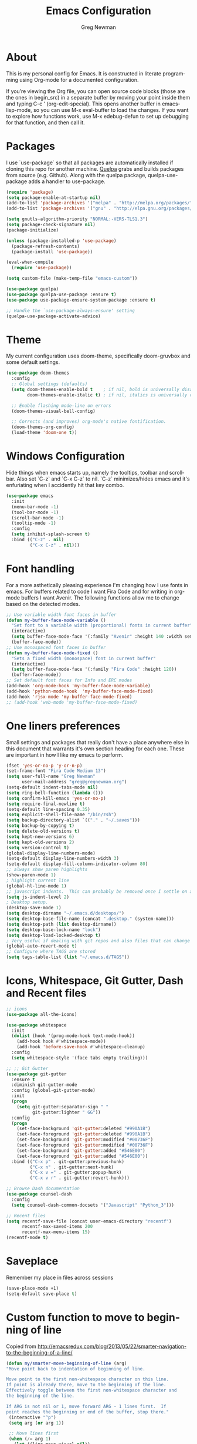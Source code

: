 #+TITLE: Emacs Configuration
#+LANGUAGE:  en
#+AUTHOR: Greg Newman
#+EMAIL: greg@gregnewman.org
#+BABEL: :cache yes
#+PROPERTY: header-args :tangle yes
#+OPTIONS:   H:3 num:t   toc:3 \n:nil @:t ::t |:t ^:nil -:t f:t *:t <:nil
#+OPTIONS:   TeX:t LaTeX:nil skip:nil d:nil todo:t pri:nil tags:not-in-toc
#+OPTIONS:   author:t creator:t timestamp:t email:t
#+DESCRIPTION: My configs for emacs for daily use with Python and Orgmode
#+KEYWORDS:  org-mode Emacs organization GTD getting-things-done git python javascript react vue css html
#+INFOJS_OPT: view:nil toc:t ltoc:t mouse:underline buttons:0 path:http://orgmode.org/org-info.js
#+EXPORT_SELECT_TAGS: export
#+EXPORT_EXCLUDE_TAGS: noexport

* About
  This is my personal config for Emacs.  It is constructed in literate programming using Org-mode for a documented configuration.

  If you’re viewing the Org file, you can open source code blocks (those are the ones in begin_src) in a separate buffer by moving your point inside them and
  typing C-c ’ (org-edit-special). This opens another buffer in emacs-lisp-mode, so you can use M-x eval-buffer to load the changes. If you want to explore how
  functions work, use M-x edebug-defun to set up debugging for that function, and then call it.

* Packages
   I use `use-package` so that all packages are automatically installed if cloning this repo for another machine. [[https://github.com/quelpa/quelpa][Quelpa]] grabs and builds packages from source (e.g. Github). Along with the quelpa package, quelpa-use-package adds a handler to use-package.

   #+BEGIN_SRC emacs-lisp
   (require 'package)
   (setq package-enable-at-startup nil)
   (add-to-list 'package-archives '("melpa" . "http://melpa.org/packages/"))
   (add-to-list 'package-archives '("gnu" . "http://elpa.gnu.org/packages/"))

   (setq gnutls-algorithm-priority "NORMAL:-VERS-TLS1.3")
   (setq package-check-signature nil)
   (package-initialize)

   (unless (package-installed-p 'use-package)
     (package-refresh-contents)
     (package-install 'use-package))

   (eval-when-compile
     (require 'use-package))

   (setq custom-file (make-temp-file "emacs-custom"))

   (use-package quelpa)
   (use-package quelpa-use-package :ensure t)
   (use-package use-package-ensure-system-package :ensure t)

   ;; Handle the `use-package-always-ensure' setting
   (quelpa-use-package-activate-advice)
   #+END_SRC

* Theme
   My current configuration uses doom-theme, specifically doom-gruvbox and some default settings.

   #+BEGIN_SRC emacs-lisp
     (use-package doom-themes
       :config
       ;; Global settings (defaults)
       (setq doom-themes-enable-bold t    ; if nil, bold is universally disabled
             doom-themes-enable-italic t) ; if nil, italics is universally disabled

       ;; Enable flashing mode-line on errors
       (doom-themes-visual-bell-config)

       ;; Corrects (and improves) org-mode's native fontification.
       (doom-themes-org-config)
       (load-theme 'doom-one t))
   #+end_src

* Windows Configuration
  Hide things when emacs starts up, namely the tooltips, toolbar and scrollbar.
  Also set `C-z` and `C-x C-z` to nil.  `C-z` minimizes/hides emacs and it's enfuriating when I accidently hit that key combo.

  #+BEGIN_SRC emacs-lisp
    (use-package emacs
      :init
      (menu-bar-mode -1)
      (tool-bar-mode -1)
      (scroll-bar-mode -1)
      (tooltip-mode -1)
      :config
      (setq inhibit-splash-screen t)
      :bind (("C-z" . nil)
             ("C-x C-z" . nil)))
  #+end_src

* Font handling
  For a more asthetically pleasing experience I'm changing how I use fonts in emacs.  For buffers related to code I want Fira Code and for writing in org-mode buffers I want Avenir.  The following functions allow me to change based on the detected modes.

  #+BEGIN_SRC emacs-lisp
    ;; Use variable width font faces in buffer
    (defun my-buffer-face-mode-variable ()
      "Set font to a variable width (proportional) fonts in current buffer"
      (interactive)
      (setq buffer-face-mode-face '(:family "Avenir" :height 140 :width semi-condensed))
      (buffer-face-mode))
    ;; Use monospaced font faces in buffer
    (defun my-buffer-face-mode-fixed ()
      "Sets a fixed width (monospace) font in current buffer"
      (interactive)
      (setq buffer-face-mode-face '(:family "Fira Code" :height 120))
      (buffer-face-mode))
    ;; Set default font faces for Info and ERC modes
    (add-hook 'org-mode-hook 'my-buffer-face-mode-variable)
    (add-hook 'python-mode-hook  'my-buffer-face-mode-fixed)
    (add-hook 'rjsx-mode 'my-buffer-face-mode-fixed)
    ;; (add-hook 'web-mode 'my-buffer-face-mode-fixed)
  #+end_src

* One liners preferences

  Small settings and packages that really don't have a place anywhere else in this document that warrants it's own section heading for each one.
  These are important in how I like my emacs to perform.

  #+BEGIN_SRC emacs-lisp
    (fset 'yes-or-no-p 'y-or-n-p)
    (set-frame-font "Fira Code Medium 13")
    (setq user-full-name "Greg Newman"
          user-mail-address "greg@gregnewman.org")
    (setq-default indent-tabs-mode nil)
    (setq ring-bell-function (lambda ()))
    (setq confirm-kill-emacs 'yes-or-no-p)
    (setq require-final-newline t)
    (setq-default line-spacing 0.35)
    (setq explicit-shell-file-name "/bin/zsh")
    (setq backup-directory-alist `(("." . "~/.saves")))
    (setq backup-by-copying t)
    (setq delete-old-versions t)
    (setq kept-new-versions 6)
    (setq kept-old-versions 2)
    (setq version-control t)
    (global-display-line-numbers-mode)
    (setq-default display-line-numbers-width 3)
    (setq-default display-fill-column-indicator-column 80)
    ;; always show paren highlights
    (show-paren-mode 1)
    ; highlight current line
    (global-hl-line-mode 1)
    ;; javascript indents.  This can probably be removed once I settle on a "good" js config
    (setq js-indent-level 2)
    ; Desktop setup.
    (desktop-save-mode 1)
    (setq desktop-dirname "~/.emacs.d/desktops/")
    (setq desktop-base-file-name (concat ".desktop." (system-name)))
    (setq desktop-path (list desktop-dirname))
    (setq desktop-base-lock-name "lock")
    (setq desktop-load-locked-desktop t)
    ; Very useful if dealing with git repos and also files that can change from Dropbox
    (global-auto-revert-mode t)
    ;; Configure where TAGS are stored
    (setq tags-table-list (list "~/.emacs.d/TAGS"))
   #+end_src

* Icons, Whitespace, Git Gutter, Dash and Recent files
   #+BEGIN_SRC emacs-lisp
     ;; icons
     (use-package all-the-icons)

     (use-package whitespace
       :init
       (dolist (hook '(prog-mode-hook text-mode-hook))
         (add-hook hook #'whitespace-mode))
         (add-hook 'before-save-hook #'whitespace-cleanup)
       :config
       (setq whitespace-style '(face tabs empty trailing)))

     ;; ;; Git Gutter
     (use-package git-gutter
       :ensure t
       :diminish git-gutter-mode
       :config (global-git-gutter-mode)
       :init
       (progn
         (setq git-gutter:separator-sign " "
               git-gutter:lighter " GG"))
       :config
       (progn
         (set-face-background 'git-gutter:deleted "#990A1B")
         (set-face-foreground 'git-gutter:deleted "#990A1B")
         (set-face-background 'git-gutter:modified "#00736F")
         (set-face-foreground 'git-gutter:modified "#00736F")
         (set-face-background 'git-gutter:added "#546E00")
         (set-face-foreground 'git-gutter:added "#546E00"))
       :bind (("C-x p" . git-gutter:previous-hunk)
              ("C-x n" . git-gutter:next-hunk)
              ("C-x v =" . git-gutter:popup-hunk)
              ("C-x v r" . git-gutter:revert-hunk)))

     ;; Browse Dash documentation
     (use-package counsel-dash
       :config
       (setq counsel-dash-common-docsets '("Javascript" "Python_3")))

     ;; Recent files
     (setq recentf-save-file (concat user-emacs-directory "recentf")
           recentf-max-saved-items 200
           recentf-max-menu-items 15)
     (recentf-mode t)
   #+end_src

* Saveplace
   Remember my place in files across sessions

   #+BEGIN_SRC emacs-lisp
   (save-place-mode +1)
   (setq-default save-place t)
   #+end_src

* Custom function to move to beginning of line
     Copied from http://emacsredux.com/blog/2013/05/22/smarter-navigation-to-the-beginning-of-a-line/

     #+BEGIN_SRC emacs-lisp
     (defun my/smarter-move-beginning-of-line (arg)
     "Move point back to indentation of beginning of line.

     Move point to the first non-whitespace character on this line.
     If point is already there, move to the beginning of the line.
     Effectively toggle between the first non-whitespace character and
     the beginning of the line.

     If ARG is not nil or 1, move forward ARG - 1 lines first.  If
     point reaches the beginning or end of the buffer, stop there."
      (interactive "^p")
      (setq arg (or arg 1))

      ;; Move lines first
      (when (/= arg 1)
        (let ((line-move-visual nil))
          (forward-line (1- arg))))

      (let ((orig-point (point)))
        (back-to-indentation)
        (when (= orig-point (point))
          (move-beginning-of-line 1))))

      ;; remap C-a to `smarter-move-beginning-of-line'
      (global-set-key [remap move-beginning-of-line]
                      'my/smarter-move-beginning-of-line)
   #+end_src
* Which-key
  I forget bindings for modes I don't use regularly. Which-key provides nice reminders.

  #+BEGIN_SRC emacs-lisp
  (use-package which-key
    :ensure t
    :init
    (which-key-mode)
    :config
    (which-key-setup-side-window-right-bottom)
    (setq which-key-sort-order 'which-key-key-order-alpha
      which-key-side-window-max-width 0.33
      which-key-idle-delay 0.5)
    :diminish which-key-mode)

  (provide 'init-which-key)
  #+end_src
* Org-mode
  [[https://gettingthingsdone.com/][Getting Things Done]] (GTD), is a grouping of productivity processes following five basic principles.

  * Capture - Everything in your mind needs to be captured because your mind is "a horrible office".  This is typically the inbox.org file in my setup but is also done in analog notebooks, email and voice memos.
  * Clarify - Every task that doesn't take two minutes to do should be broken down into actionable tasks that simplify the larger scope of the project.
  * Organize - All projects and next actions are organized into areas, assigned due dates if needed, prioritized and effort estimates added to them.  If the tasks/projects are not something to do right now they are still organized for later consumption.  Anything that needs to be on the calendar should be added but keep the calendar sacred.  Calendars should only be for appointments or hard-carved blocks of time.
  * Reviews - Reviews should be handled on a regular basis.  I do a daily review of what should be the priorities for the day but I also do weekly and monthly reviews to keep my systems from getting stale and/or stuck.
  * Engage - Choose the next action and get to work.

  As a software craftsman I spend my days in Emacs. [[https://orgmode.org/][Orgmode]] is a perfect solution for keeping me honest with my system(s) and having it ready at a keystroke.  My files are plain text files with the .org extenstion and synced between my laptops and mobile devices using Dropbox.

  My org file structure is as follows:
  * gtd.org - Where my personal areas live. Personal, Finance, House, Cars, Wife, Dog, etc.
  * books.org - A record of the books I read and related notes.
  * classical_guitar.org - This file tracks my course work for the classical guitar school and my studies.
  * computer.org - Notes related to my Linux setup and the programming languages I use.
  * daybook.org - A living notebook that I append to during the day with notes about projects or KI's
  * learning.org - any courses I take, typically CS related live here.
  * reviews.org - I use templates to guide the daily, weekly and monthly reviews.  The results of those are in this file.
  * studio.org - All tasks and notes regarding my art studio, projects and client commissions.
  * Each software related client gets a file of their own where I track time, tasks and notes.  Each file is named after the client.

    Notes:  I've moved my org directory into iCloud so I can use iA Writer on my iOS devices for editing files.  I'll try this experiment for a while and see if it's more enjoyable.

** Installation via Git repo
   This will be a expanding collection of org customization.  I live in text
   files throughout my days and orgmode gives me a nice interface for collecting
   notes.

   Using org from the git repo to stay up to date with fixes
   #+BEGIN_SRC emacs-lisp
   (setq org-modules '(org-info
                      org-panel
                      org-protocol
                      org-toc))
   (eval-after-load 'org
     '(org-load-modules-maybe t))
   #+end_src
** Org Setup
   #+BEGIN_SRC emacs-lisp
     ;; respects splits
     (setq org-agenda-window-setup 'current-window)
     ;; agenda files
     (setq org-agenda-files (list "~/Dropbox/Org/"))
     ;; Start the weekly agenda on Monday
     (setq org-agenda-start-on-weekday 1)
     ;; Display tags farther right
     (setq org-agenda-tags-column -102)
     (setq org-agenda-span 5)
     (setq org-tags-column 150)
     (setq org-agenda-sticky nil)
     (setq org-agenda-inhibit-startup t)
     (setq org-agenda-use-tag-inheritance t)
     (setq org-agenda-show-log t)
     (setq org-agenda-skip-scheduled-if-done t)
     (setq org-agenda-skip-deadline-if-done t)
     (setq org-agenda-skip-deadline-prewarning-if-scheduled 'pre-scheduled)
     (setq org-columns-default-format "%14SCHEDULED %Effort{:} %CLOCKSUM_T{:} %1PRIORITY %TODO %50ITEM %TAGS")
     ;; The following lines are always needed.  Choose your own keys.
     (global-set-key "\C-cl" 'org-store-link)
     (global-set-key "\C-ca" 'org-agenda)
     ;; enable line breaks
     (add-hook 'org-mode-hook (lambda () (setq truncate-lines nil)))

     ;; Don't allow parent to be marked done unless children are done
     (setq org-enforce-todo-dependencies t)
     (setq org-enforce-todo-checkbox-dependencies t)
     (setq org-fontify-done-headline t)
     (setq org-startup-folded t)
     (setq org-src-fontify-natively nil)

     ;; Refiling
     (setq org-refile-targets '((org-agenda-files :maxlevel . 5)))
     (setq org-refile-allow-creating-parent-nodes 'confirm)

     ;; Visual Line Mode
     (add-hook 'org-mode-hook 'visual-line-mode)

     ;; Line numbers
     (add-hook 'org-mode-hook (lambda () (display-line-numbers-mode -1)))

     (defun gn/orgmode-ignore-whitespace-mode ()
        (interactive)
        "turns off whitespace mode in org buffers"
        (whitespace-mode -1))
       ;; Set default font faces for Info and ERC modes
     (add-hook 'org-mode-hook #'gn/orgmode-ignore-whitespace-mode)
   #+end_src

** GTD
   These are functions for use in Agenda commands for stuck projects.
   Attribution: [[http://doc.norang.ca/org-mode.html#GTD][Bernt Hansen - Norang]]
   #+BEGIN_SRC emacs-lisp
(defun gn/skip-non-archivable-tasks ()
  "Skip trees that are not available for archiving"
  (save-restriction
    (widen)
    ;; Consider only tasks with done todo headings as archivable candidates
    (let ((next-headline (save-excursion (or (outline-next-heading) (point-max))))
          (subtree-end (save-excursion (org-end-of-subtree t))))
      (if (member (org-get-todo-state) org-todo-keywords-1)
          (if (member (org-get-todo-state) org-done-keywords)
              (let* ((daynr (string-to-number (format-time-string "%d" (current-time))))
                     (a-month-ago (* 60 60 24 (+ daynr 1)))
                     (last-month (format-time-string "%Y-%m-" (time-subtract (current-time) (seconds-to-time a-month-ago))))
                     (this-month (format-time-string "%Y-%m-" (current-time)))
                     (subtree-is-current (save-excursion
                                           (forward-line 1)
                                           (and (< (point) subtree-end)
                                                (re-search-forward (concat last-month "\\|" this-month) subtree-end t)))))
                (if subtree-is-current
                    subtree-end ; Has a date in this month or last month, skip it
                  nil))  ; available to archive
            (or subtree-end (point-max)))
        next-headline))))

(defun gn/find-project-task ()
  "Move point to the parent (project) task if any"
  (save-restriction
    (widen)
    (let ((parent-task (save-excursion (org-back-to-heading 'invisible-ok) (point))))
      (while (org-up-heading-safe)
        (when (member (nth 2 (org-heading-components)) org-todo-keywords-1)
          (setq parent-task (point))))
      (goto-char parent-task)
      parent-task)))

(defun gn/is-project-p ()
  "Any task with a todo keyword subtask"
  (save-restriction
    (widen)
    (let ((has-subtask)
          (subtree-end (save-excursion (org-end-of-subtree t)))
          (is-a-task (member (nth 2 (org-heading-components)) org-todo-keywords-1)))
      (save-excursion
        (forward-line 1)
        (while (and (not has-subtask)
                    (< (point) subtree-end)
                    (re-search-forward "^\*+ " subtree-end t))
          (when (member (org-get-todo-state) org-todo-keywords-1)
            (setq has-subtask t))))
      (and is-a-task has-subtask))))

(defun gn/is-project-subtree-p ()
  "Any task with a todo keyword that is in a project subtree.
Callers of this function already widen the buffer view."
  (let ((task (save-excursion (org-back-to-heading 'invisible-ok)
                              (point))))
    (save-excursion
      (gn/find-project-task)
      (if (equal (point) task)
          nil
        t))))

(defun gn/is-task-p ()
  "Any task with a todo keyword and no subtask"
  (save-restriction
    (widen)
    (let ((has-subtask)
          (subtree-end (save-excursion (org-end-of-subtree t)))
          (is-a-task (member (nth 2 (org-heading-components)) org-todo-keywords-1)))
      (save-excursion
        (forward-line 1)
        (while (and (not has-subtask)
                    (< (point) subtree-end)
                    (re-search-forward "^\*+ " subtree-end t))
          (when (member (org-get-todo-state) org-todo-keywords-1)
            (setq has-subtask t))))
      (and is-a-task (not has-subtask)))))

(defun gn/is-subproject-p ()
  "Any task which is a subtask of another project"
  (let ((is-subproject)
        (is-a-task (member (nth 2 (org-heading-components)) org-todo-keywords-1)))
    (save-excursion
      (while (and (not is-subproject) (org-up-heading-safe))
        (when (member (nth 2 (org-heading-components)) org-todo-keywords-1)
          (setq is-subproject t))))
    (and is-a-task is-subproject)))

(defun gn/list-sublevels-for-projects-indented ()
  "Set org-tags-match-list-sublevels so when restricted to a subtree we list all subtasks.
  This is normally used by skipping functions where this variable is already local to the agenda."
  (if (marker-buffer org-agenda-restrict-begin)
      (setq org-tags-match-list-sublevels 'indented)
    (setq org-tags-match-list-sublevels nil))
  nil)

(defun gn/list-sublevels-for-projects ()
  "Set org-tags-match-list-sublevels so when restricted to a subtree we list all subtasks.
  This is normally used by skipping functions where this variable is already local to the agenda."
  (if (marker-buffer org-agenda-restrict-begin)
      (setq org-tags-match-list-sublevels t)
    (setq org-tags-match-list-sublevels nil))
  nil)

(defvar gn/hide-scheduled-and-waiting-next-tasks t)

(defun gn/toggle-next-task-display ()
  (interactive)
  (setq gn/hide-scheduled-and-waiting-next-tasks (not gn/hide-scheduled-and-waiting-next-tasks))
  (when  (equal major-mode 'org-agenda-mode)
    (org-agenda-redo))
  (message "%s WAITING and SCHEDULED NEXT Tasks" (if gn/hide-scheduled-and-waiting-next-tasks "Hide" "Show")))

(defun gn/skip-stuck-projects ()
  "Skip trees that are not stuck projects"
  (save-restriction
    (widen)
    (let ((next-headline (save-excursion (or (outline-next-heading) (point-max)))))
      (if (gn/is-project-p)
          (let* ((subtree-end (save-excursion (org-end-of-subtree t)))
                 (has-next ))
            (save-excursion
              (forward-line 1)
              (while (and (not has-next) (< (point) subtree-end) (re-search-forward "^\\*+ NEXT " subtree-end t))
                (unless (member "WAITING" (org-get-tags-at))
                  (setq has-next t))))
            (if has-next
                nil
              next-headline)) ; a stuck project, has subtasks but no next task
        nil))))

(defun gn/skip-non-stuck-projects ()
  "Skip trees that are not stuck projects"
  ;; (gn/list-sublevels-for-projects-indented)
  (save-restriction
    (widen)
    (let ((next-headline (save-excursion (or (outline-next-heading) (point-max)))))
      (if (gn/is-project-p)
          (let* ((subtree-end (save-excursion (org-end-of-subtree t)))
                 (has-next ))
            (save-excursion
              (forward-line 1)
              (while (and (not has-next) (< (point) subtree-end) (re-search-forward "^\\*+ NEXT " subtree-end t))
                (unless (member "WAITING" (org-get-tags-at))
                  (setq has-next t))))
            (if has-next
                next-headline
              nil)) ; a stuck project, has subtasks but no next task
        next-headline))))

(defun gn/skip-non-projects ()
  "Skip trees that are not projects"
  ;; (gn/list-sublevels-for-projects-indented)
  (if (save-excursion (gn/skip-non-stuck-projects))
      (save-restriction
        (widen)
        (let ((subtree-end (save-excursion (org-end-of-subtree t))))
          (cond
           ((gn/is-project-p)
            nil)
           ((and (gn/is-project-subtree-p) (not (gn/is-task-p)))
            nil)
           (t
            subtree-end))))
    (save-excursion (org-end-of-subtree t))))

(defun gn/skip-non-tasks ()
  "Show non-project tasks.
Skip project and sub-project tasks, habits, and project related tasks."
  (save-restriction
    (widen)
    (let ((next-headline (save-excursion (or (outline-next-heading) (point-max)))))
      (cond
       ((gn/is-task-p)
        nil)
       (t
        next-headline)))))

(defun gn/skip-project-trees-and-habits ()
  "Skip trees that are projects"
  (save-restriction
    (widen)
    (let ((subtree-end (save-excursion (org-end-of-subtree t))))
      (cond
       ((gn/is-project-p)
        subtree-end)
       (t
        nil)))))

(defun gn/skip-projects-and-habits-and-single-tasks ()
  "Skip trees that are projects, tasks that are habits, single non-project tasks"
  (save-restriction
    (widen)
    (let ((next-headline (save-excursion (or (outline-next-heading) (point-max)))))
      (cond
       ((and gn/hide-scheduled-and-waiting-next-tasks
             (member "WAITING" (org-get-tags-at)))
        next-headline)
       ((gn/is-project-p)
        next-headline)
       ((and (gn/is-task-p) (not (gn/is-project-subtree-p)))
        next-headline)
       (t
        nil)))))

(defun gn/skip-project-tasks-maybe ()
  "Show tasks related to the current restriction.
When restricted to a project, skip project and sub project tasks, habits, NEXT tasks, and loose tasks.
When not restricted, skip project and sub-project tasks, habits, and project related tasks."
  (save-restriction
    (widen)
    (let* ((subtree-end (save-excursion (org-end-of-subtree t)))
           (next-headline (save-excursion (or (outline-next-heading) (point-max))))
           (limit-to-project (marker-buffer org-agenda-restrict-begin)))
      (cond
       ((gn/is-project-p)
        next-headline)
       ((and (not limit-to-project)
             (gn/is-project-subtree-p))
        subtree-end)
       ((and limit-to-project
             (gn/is-project-subtree-p)
             (member (org-get-todo-state) (list "NEXT")))
        subtree-end)
       (t
        nil)))))

(defun gn/skip-project-tasks ()
  "Show non-project tasks.
Skip project and sub-project tasks, habits, and project related tasks."
  (save-restriction
    (widen)
    (let* ((subtree-end (save-excursion (org-end-of-subtree t))))
      (cond
       ((gn/is-project-p)
        subtree-end)
      ((gn/is-project-subtree-p)
        subtree-end)
       (t
        nil)))))

(defun gn/skip-non-project-tasks ()
  "Show project tasks.
Skip project and sub-project tasks, habits, and loose non-project tasks."
  (save-restriction
    (widen)
    (let* ((subtree-end (save-excursion (org-end-of-subtree t)))
           (next-headline (save-excursion (or (outline-next-heading) (point-max)))))
      (cond
       ((gn/is-project-p)
        next-headline)
       ((and (gn/is-project-subtree-p)
             (member (org-get-todo-state) (list "NEXT")))
        subtree-end)
       ((not (gn/is-project-subtree-p))
        subtree-end)
       (t
        nil)))))

(defun gn/skip-projects-and-habits ()
  "Skip trees that are projects and tasks that are habits"
  (save-restriction
    (widen)
    (let ((subtree-end (save-excursion (org-end-of-subtree t))))
      (cond
       ((gn/is-project-p)
        subtree-end)
       (t
        nil)))))

(defun gn/skip-non-subprojects ()
  "Skip trees that are not projects"
  (let ((next-headline (save-excursion (outline-next-heading))))
    (if (gn/is-subproject-p)
        nil
      next-headline)))
   #+end_src

** Estimates and clocking
   I need to track time for clients and projects.  This nudges me when I clock in
   to make sure I have an estimate set.


   #+BEGIN_SRC emacs-lisp
   (defun gn/org-mode-ask-effort ()
     "Ask for an effort estimate when clocking in."
     (unless (org-entry-get (point) "Effort")
       (let ((effort
              (completing-read
               "Effort: "
               (org-entry-get-multivalued-property (point) "Effort"))))
       (unless (equal effort "")
         (org-set-property "Effort" effort)))))

   (add-hook 'org-clock-in-prepare-hook
     'gn/org-mode-ask-effort)

   ;; Remove empty LOGBOOK drawers on clock out
   (defun gn/remove-empty-drawer-on-clock-out ()
     (interactive)
     (save-excursion
     (beginning-of-line 0)
     (org-remove-empty-drawer-at "LOGBOOK" (point))))

   (add-hook 'org-clock-out-hook 'gn/remove-empty-drawer-on-clock-out 'append)

   ;; efforts
   (add-to-list 'org-global-properties
        '("Effort_ALL". "0:30 1:00 2:00 3:00 4:00 6:00 7:00 8:00 12:00 16:00 40:00"))
   #+end_src

** Org Babel
   #+BEGIN_SRC emacs-lisp
     (org-babel-do-load-languages
       'org-babel-load-languages
       '(
        (python . t)
        (emacs-lisp . t)
        (org . t)
        (sql . t)
        (ditaa . t)
     ))
     ;; Syntax highlight in #+BEGIN_SRC blocks
     (setq org-src-fontify-natively t)
     ;; Don't prompt before running code in org
     (setq org-confirm-babel-evaluate nil)
   #+end_src
** Keywords and Tags
*** Todo Keywords
    Setting up my todo keywords which are global and their relative colors.
   #+BEGIN_SRC emacs-lisp
    ;; Keywords
    (setq org-todo-keywords
      (quote ((sequence "NEXT(n)" "TODO(t)" "PROJ(p)" "|" "DONE(d)")
              (sequence "WAITING(w@/!)" "HOLD(h@/!)" "|" "CANCELLED(c@/!)"))))

    (setq org-todo-keyword-faces
      (quote (("TODO" :foreground "lime green" :weight bold)
              ("NEXT" :foreground "cyan" :weight bold)
              ("DONE" :foreground "dim gray" :weight bold)
              ("WAITING" :foreground "tomato" :weight bold)
              ("HOLD" :foreground "magenta" :weight bold)
              ("CANCELLED" :foreground "dim gray" :weight bold))))
   #+end_src

*** Fast todo selection
     Fast todo selection allows changing from any task todo state to any other state directly by selecting the appropriate key from the fast todo selection key menu. This is a great feature!
   #+BEGIN_SRC emacs-lisp
     (setq org-use-fast-todo-selection t)
   #+end_src

     Allows changing todo states with S-left and S-right skipping all of the normal processing when entering or leaving a todo state. This cycles through the todo states but skips setting timestamps and entering notes which is very convenient when all you want to do is fix up the status of an entry.
   #+BEGIN_SRC emacs-lisp
     (setq org-treat-S-cursor-todo-selection-as-state-change nil)

     (setq org-log-done 'time)
     (setq org-log-redeadline 'time)
     (setq org-log-reschedule 'time)
   #+end_src
*** Todo state triggers
    I have a few triggers that automatically assign tags to tasks
    based on state changes. If a task moves to CANCELLED state then it
    gets a CANCELLED tag. Moving a CANCELLED task back to TODO removes
    the CANCELLED tag. These are used for filtering tasks in agenda
    views which I'll talk about later.

    The triggers break down to the following rules:

    Moving a task to CANCELLED adds a CANCELLED tag
    Moving a task to WAITING adds a WAITING tag
    Moving a task to HOLD adds WAITING and HOLD tags
    Moving a task to a done state removes WAITING and HOLD tags
    Moving a task to TODO removes WAITING, CANCELLED, and HOLD tags
    Moving a task to NEXT removes WAITING, CANCELLED, and HOLD tags
    Moving a task to DONE removes WAITING, CANCELLED, and HOLD tags
    The tags are used to filter tasks in the agenda views conveniently.

    Attribution: [[http://doc.norang.ca/org-mode.html][http://doc.norang.ca/org-mode.html]]

   #+BEGIN_SRC emacs-lisp
     (setq org-todo-state-tags-triggers
      (quote (("CANCELLED" ("CANCELLED" . t))
              ("WAITING" ("WAITING" . t))
              ("HOLD" ("WAITING") ("HOLD" . t))
              (done ("WAITING") ("HOLD"))
              ("TODO" ("WAITING") ("CANCELLED") ("HOLD"))
              ("NEXT" ("WAITING") ("CANCELLED") ("HOLD"))
              ("DONE" ("WAITING") ("CANCELLED") ("HOLD")))))
   #+end_src
*** Tags
    The tags I'm currently using have gone through a few iterations and probably will a few more times until I settle on a structure I like.  I am not religious about using tags but some of them allow me better filtering for clock reports, which I use for billing and for narrowing agendas.

   #+BEGIN_SRC emacs-lisp
     (setq org-tag-alist '((:startgroup)
                           ("client" . ?c)
                           ("studio" . ?s)
                           ("finance" . ?f)
                           ("agenda" . ?a)
                           ("errands" . ?e)
                           ("learning" . ?l)
                           ("KI" . ?k) ;; knowledge investment used in capture templates
                           (:endgroup)
                           ("PROJECT" . ?p)
                           ("phone" . ?t)
                           ("meeting" . ?M)
                           ("email" . ?m)
                           ("read" . ?r)
                           ("NOTE" . ?n)
                           ("FLAGGED" . ?F)
                           ("WAITING" . ?W)
                           ("WRITING" . ?w)))
   #+end_src

** Sticky agendas
   Allow you to have more than one agenda view created simultaneously.
   You can quickly switch to the view without incurring an agenda
   rebuild by invoking the agenda custom command key that normally
   generates the agenda. If it already exists it will display the
   existing view. g forces regeneration of the agenda view.

   #+BEGIN_SRC emacs-lisp
   ;; Use sticky agenda's so they persist
   (setq org-agenda-sticky t)
   #+end_src
** Org-capture
   Capture helps me stay on track during my day.  As distraction and thoughts try to steal my time, I can quickly add a note or task to
   be refiled and dealt with later.  The same goes for phone calls and meetings.
*** Directories and files
   #+BEGIN_SRC emacs-lisp
   (setq org-directory "~/Dropbox/Org")
   (setq org-default-notes-file "~/Dropbox/Org/inbox.org")
   #+end_src
*** Capture mode keybinding
   I use C-c c to start capture mode
   #+BEGIN_SRC emacs-lisp
   (global-set-key (kbd "C-c c") 'org-capture)
   #+end_src
*** Capture templates
    Capture template are critical for keeping focused on the current work and not getting sent down the proverbial rabbit hole.  It's also handy for knowledge investements while working.  For instance, a method in a python library I need to understand more deeply, I can trigger the capture template for Knowledge Investments with `C=c c k`, add some context and with `C=c C=c` close and save the capture without leaving my position in the file.  The link to where I found the method is captured in the template and I can visit that later in the day when I have time to dive deep.

    For my reference the syntax is as follows
    #+BEGIN_EXAMPLE
    ("t" "Todo" entry (file "~/Dropbox/Org/inbox.org")
                 "* TODO %?\n%U\n%a\n" :clock-keep t)
    #+end_example

    `t` is the trigger key for Todo.
    Todo entry is layman's term for the capture followed by what file to store it in.
    The instruction regex starts with the tag or keyword then [[https://orgmode.org/manual/Template-expansion.html#Template-expansion][template expansions]].
       - %? Position the cursor where I was
       - %u, %U Inactive timestamp
       - %a annotation, normally the link created with org-store-link
       - :clock-keep keeps the clock running if I'm clocking a task

   #+BEGIN_SRC emacs-lisp
     ;; Capture templates
     (setq org-indent-indentation-per-level 2)
     (setq org-capture-templates
         (quote (("t" "Todo" entry (file "~/Dropbox/Org/inbox.org")
                 "* TODO %?\n%U\n%a\n" :clock-keep t)
                 ("k" "Knowledge Investment" entry (file "~/Dropbox/Org/inbox.org")
                  "* %? :KI:\n%U\n%a\n" :clock-keep t)
                 ("n" "Note" entry (file "~/Dropbox/Org/inbox.org")
                  "* %? :NOTE:\n%U\n%a\n" :clock-keep t)
                 ("d" "Daybook" entry (file+olp+datetree "~/Dropbox/Org/daybook.org")
                  "* %?" :clock-keep t)
                 ("p" "Phone call" entry (file "~/Dropbox/Org/inbox.org")
                  "* PHONE %? :PHONE:\n%U" :clock-keep t))))
   #+end_src

** Org bullets and misc settings
   Using org buillets and hiding leading stars.  I'm also fontifying headings, quotes and done headlines.
   #+BEGIN_SRC emacs-lisp
     (use-package org-bullets
       :commands org-bullets-mode
       :init
       (add-hook 'org-mode-hook 'org-bullets-mode))

     (setq org-hide-leading-stars t)
     (setq org-indent-mode t)
     (setq org-fontify-whole-heading-line t)
     (setq org-fontify-quote-and-verse-blocks t)
     (setq org-fontify-done-headline t)
   #+end_src
** Agenda commands
    Pulled some ideas from https://blog.aaronbieber.com/2016/09/24/an-agenda-for-life-with-org-mode.html
    Some of these have been yanked from [[http://bnbeckwith.com/bnb-emacs/][bnb-emacs]]

   #+BEGIN_SRC emacs-lisp
     (defun gn/org-skip-subtree-if-priority (priority)
     "Skip an agenda subtree if it has a priority of PRIORITY.

     PRIORITY may be one of the characters ?A, ?B, or ?C."
       (let ((subtree-end (save-excursion (org-end-of-subtree t)))
          (pri-value (* 1000 (- org-lowest-priority priority)))
          (pri-current (org-get-priority (thing-at-point 'line t))))
        (if (= pri-value pri-current)
          subtree-end
        nil)))

     (defun gn/org-agenda-with-tip (arg)
       (org-agenda-list arg)
       (let ((inhibit-read-only t)
          (pos (point)))
       (goto-char (point-max))
       (goto-char pos)))

     ;; Reset everything to nil
     (setq org-agenda-custom-commands nil)

     (add-to-list 'org-agenda-custom-commands
               '("b" "Agenda" gn/org-agenda-with-tip))

     (add-to-list 'org-agenda-custom-commands
          '("N" "Notes" tags "NOTE"
                 ((org-agenda-overriding-header "Notes")
                  (org-tags-match-list-sublevels t))))

     (add-to-list 'org-agenda-custom-commands
        '("k" "Knowledge Investments" tags "KI"
               ((org-agenda-overriding-header "Knowledge Investments")
                (org-tags-match-list-sublevels t))))

     ;; Taken from doc.norang.ca/org-mode.html
     (add-to-list 'org-agenda-custom-commands
          '(" " "Agenda"
                 ((agenda "" nil)
                  (tags-todo "-CANCELLED/!NEXT"
                             ((org-agenda-overriding-header (concat "Project Next Tasks"
                                                                    (if gn/hide-scheduled-and-waiting-next-tasks
                                                                        ""
                                                                      " (including WAITING and SCHEDULED tasks)")))
                              (org-agenda-skip-function 'gn/skip-projects-and-habits-and-single-tasks)
                              (org-tags-match-list-sublevels t)
                              (org-agenda-todo-ignore-scheduled gn/hide-scheduled-and-waiting-next-tasks)
                              (org-agenda-todo-ignore-deadlines gn/hide-scheduled-and-waiting-next-tasks)
                              (org-agenda-todo-ignore-with-date gn/hide-scheduled-and-waiting-next-tasks)
                              (org-agenda-sorting-strategy
                               '(todo-state-down effort-up category-keep))))
                  (tags "INBOX"
                        ((org-agenda-overriding-header "Tasks from Inbox to refile")
                         (org-tags-match-list-sublevels nil)))
                  (tags-todo "-CANCELLED/!"
                             ((org-agenda-overriding-header "Stuck Projects")
                              (org-agenda-skip-function 'gn/skip-non-stuck-projects)
                              (org-agenda-sorting-strategy
                               '(category-keep))))
                  (tags-todo "-HOLD-CANCELLED/!"
                             ((org-agenda-overriding-header "Projects")
                              (org-agenda-skip-function 'gn/skip-non-projects)
                              (org-tags-match-list-sublevels 'indented)
                              (org-agenda-sorting-strategy
                               '(category-keep))))
                  (tags-todo "-REFILE-CANCELLED-WAITING-HOLD/!"
                             ((org-agenda-overriding-header (concat "Project Subtasks"
                                                                    (if gn/hide-scheduled-and-waiting-next-tasks
                                                                        ""
                                                                      " (including WAITING and SCHEDULED tasks)")))
                              (org-agenda-skip-function 'gn/skip-non-project-tasks)
                              (org-agenda-todo-ignore-scheduled gn/hide-scheduled-and-waiting-next-tasks)
                              (org-agenda-todo-ignore-deadlines gn/hide-scheduled-and-waiting-next-tasks)
                              (org-agenda-todo-ignore-with-date gn/hide-scheduled-and-waiting-next-tasks)
                              (org-agenda-sorting-strategy
                               '(category-keep))))
                  (tags-todo "-REFILE-CANCELLED-WAITING-HOLD/!"
                             ((org-agenda-overriding-header (concat "Standalone Tasks"
                                                                    (if gn/hide-scheduled-and-waiting-next-tasks
                                                                        ""
                                                                      " (including WAITING and SCHEDULED tasks)")))
                              (org-agenda-skip-function 'gn/skip-project-tasks)
                              (org-agenda-todo-ignore-scheduled gn/hide-scheduled-and-waiting-next-tasks)
                              (org-agenda-todo-ignore-deadlines gn/hide-scheduled-and-waiting-next-tasks)
                              (org-agenda-todo-ignore-with-date gn/hide-scheduled-and-waiting-next-tasks)
                              (org-agenda-sorting-strategy
                               '(category-keep))))
                  (tags-todo "-CANCELLED+WAITING|HOLD/!"
                             ((org-agenda-overriding-header (concat "Waiting and Postponed Tasks"
                                                                    (if gn/hide-scheduled-and-waiting-next-tasks
                                                                        ""
                                                                      " (including WAITING and SCHEDULED tasks)")))
                              (org-agenda-skip-function 'gn/skip-non-tasks)
                              (org-tags-match-list-sublevels nil)
                              (org-agenda-todo-ignore-scheduled gn/hide-scheduled-and-waiting-next-tasks)
                              (org-agenda-todo-ignore-deadlines gn/hide-scheduled-and-waiting-next-tasks)))
                  (tags "-REFILE/"
                        ((org-agenda-overriding-header "Tasks to Archive")
                         (org-agenda-skip-function 'gn/skip-non-archivable-tasks)
                         (org-tags-match-list-sublevels nil))))
                 nil))

     (add-to-list 'org-agenda-custom-commands
          '("1" "Clients"
               ((agenda "")

                (tags "PRIORITY=\"A\""
                 ((org-agenda-skip-function '(org-agenda-skip-entry-if 'todo 'done))
                  (org-agenda-overriding-header "HIGH PRIORITY ITEMS")))

               (tags-todo "client"
                 ((org-agenda-skip-function
                  '(or (gn/org-skip-subtree-if-priority ?A)
                   (org-agenda-skip-if nil '(scheduled deadline)))))))))

     (add-to-list 'org-agenda-custom-commands
          '("c" "Simple agenda view"
               ((tags "PRIORITY=\"A\""
                 ((org-agenda-skip-function '(org-agenda-skip-entry-if 'todo 'done))
                  (org-agenda-overriding-header "HIGH PRIORITY ITEMS")))
               (agenda "")
               (alltodo ""
                 ((org-agenda-skip-function
                  '(or (gn/org-skip-subtree-if-priority ?A)
                   (org-agenda-skip-if nil '(scheduled deadline)))))))))

     (add-to-list 'org-agenda-custom-commands
               '("2" . "COLLECT...") t)

     (add-to-list 'org-agenda-custom-commands
               '("2b" "CollectBox"
                 ((alltodo ""))))

     (add-to-list 'org-agenda-custom-commands
               '("f" . "FOCUS...") t)

     (add-to-list 'org-agenda-custom-commands
               '("rad" "All Tasks (grouped by Due Date)"
                 ((tags-todo "DEADLINE<\"<+0d>\""
                             ((org-agenda-overriding-header "OVERDUE")
                              (org-agenda-skip-function
                               '(org-agenda-skip-entry-if 'notdeadline))))
                  (tags-todo "DEADLINE=\"<+0d>\""
                             ((org-agenda-overriding-header "DUE TODAY")
                              (org-agenda-skip-function
                               '(org-agenda-skip-entry-if 'notdeadline))))
                  (tags-todo "DEADLINE=\"<+1d>\""
                             ((org-agenda-overriding-header "DUE TOMORROW")
                              (org-agenda-skip-function
                               '(org-agenda-skip-entry-if 'notdeadline))))
                  (tags-todo "DEADLINE>\"<+1d>\"+DEADLINE<=\"<+7d>\""
                             ((org-agenda-overriding-header "DUE WITHIN A WEEK")
                              (org-agenda-skip-function
                               '(org-agenda-skip-entry-if 'notdeadline))))
                  (tags-todo "DEADLINE>\"<+7d>\"+DEADLINE<=\"<+28d>\""
                             ((org-agenda-overriding-header "DUE WITHIN A MONTH")
                              (org-agenda-skip-function
                               '(org-agenda-skip-entry-if 'notdeadline))))
                  (tags-todo "DEADLINE>\"<+28d>\""
                             ((org-agenda-overriding-header "DUE LATER")
                              (org-agenda-skip-function
                               '(org-agenda-skip-entry-if 'notdeadline))))
                  (tags-todo "TODO={WAIT}"
                             ((org-agenda-overriding-header "WAITING FOR")
                              (org-agenda-skip-function
                               '(org-agenda-skip-entry-if 'deadline))))
                  (todo ""
                        ((org-agenda-overriding-header "UNSCHEDULED")
                         (org-agenda-skip-function
                          '(org-agenda-skip-entry-if 'deadline)))))
                 ((org-agenda-sorting-strategy '(priority-down))
                  (org-agenda-write-buffer-name "All Tasks (grouped by Due Date)"))
                 "~/Dropbox/Org/all-tasks-by-due-date.pdf") t)

     (add-to-list 'org-agenda-custom-commands
               `("f." "Today"
                 ((agenda ""
                          ((org-agenda-entry-types '(:timestamp :sexp))
                           (org-agenda-overriding-header
                            (concat "CALENDAR Today: "
                                    (format-time-string "%a %d" (current-time))))
                           (org-agenda-span 'day)))
                  (tags-todo "LEVEL=1+REFILE"
                             ((org-agenda-overriding-header "COLLECTBOX (Unscheduled)")))
                  (tags-todo "DEADLINE=\"<+0d>\""
                             ((org-agenda-overriding-header "DUE TODAY")
                              (org-agenda-skip-function
                               '(org-agenda-skip-entry-if 'notedeadline))
                              (org-agenda-sorting-strategy '(priority-down))))
                  (tags-todo "DEADLINE<\"<+0d>\""
                             ((org-agenda-overriding-header "OVERDUE")
                              (org-qagenda-skip-function
                               '(org-agenda-skip-entry-if 'notedeadline))
                              (org-agenda-sorting-strategy '(priority-down))))
                  (agenda ""
                          ((org-agenda-entry-types '(:scheduled))
                           (org-agenda-overriding-header "SCHEDULED")
                           (org-agenda-skip-function
                            '(org-agenda-skip-entry-if 'todo 'done))
                           (org-agenda-sorting-strategy
                            '(priority-down time-down))
                           (org-agenda-span 'day)
                           (org-agenda-start-on-weekday nil)
                           (org-agenda-time-grid nil)))
                  (todo "DONE"
                        ((org-agenda-overriding-header "COMPLETED"))))
                 ((org-agenda-format-date "")
                  (org-agenda-start-with-clockreport-mode nil))) t)

     (add-to-list 'org-agenda-custom-commands
               '("fh" "Hotlist"
                 ((tags-todo "DEADLINE<\"<+0d>\""
                             ((org-agenda-overriding-header "OVERDUE")))
                  (tags-todo "DEADLINE>=\"<+0d>\"+DEADLINE<=\"<+1w>\""
                             ((org-agenda-overriding-header "DUE IN NEXT 7 DAYS")))
                  (tags-todo "DEADLINE=\"\"+FLAGGED|DEADLINE>\"<+1w>\"+FLAGGED"
                             ((org-agenda-overriding-header "FLAGGED"))))
                 ((org-agenda-todo-ignore-scheduled 'future)))  t)

     (add-to-list 'org-agenda-custom-commands
               '("r" . "REVIEW...") t)

     (add-to-list 'org-agenda-custom-commands
               '("ra" . "All Tasks...") t)

     (add-to-list 'org-agenda-custom-commands
               '("rt" . "Timesheet...") t)

     ;; Show what happened today.
     (add-to-list 'org-agenda-custom-commands
               '("rtd" "Daily Timesheet"
                 ((agenda ""))
                 ((org-agenda-log-mode-items '(clock closed))
                  (org-agenda-overriding-header "DAILY TIMESHEET")
                  (org-agenda-show-log 'clockcheck)
                  (org-agenda-span 'day)
                  (org-agenda-start-with-clockreport-mode t)
                  (org-agenda-time-grid nil))) t)

     ;; Show what happened this week.
     (add-to-list 'org-agenda-custom-commands
               '("rtw" "Weekly Timesheet"
                 ((agenda ""))
                 (
                  ;; (org-agenda-format-date "")
                  (org-agenda-overriding-header "WEEKLY TIMESHEET")
                  (org-agenda-skip-function '(org-agenda-skip-entry-if 'timestamp))
                  (org-agenda-span 'week)
                  (org-agenda-start-on-weekday 1)
                  (org-agenda-start-with-clockreport-mode t)
                  (org-agenda-time-grid nil))) t)

     (add-to-list 'org-agenda-custom-commands
               '("rc" . "Calendar...") t)

     (add-to-list 'org-agenda-custom-commands
               '("rc7" "Events and appointments for 7 days"
                 ((agenda ""))
                 ((org-agenda-entry-types '(:timestamp :sexp))
                  ;; (org-agenda-overriding-header "Calendar for 7 days")
                  (org-agenda-span 'week)
                  (org-agenda-format-date "\n%a %d")
                  ;; (org-agenda-date-weekend ... new face ...)
                  (org-agenda-time-grid nil))) t)

     (add-to-list 'org-agenda-custom-commands
               '("rw" "Weekly review"
                 ((tags "CATEGORY={@REFILE}&LEVEL<=2"
                        ((org-agenda-overriding-header "NEW TASKS")))
                  (agenda ""
                          ((org-agenda-clockreport-mode t)
                           (org-agenda-format-date
                            (concat "\n"
                                    "%Y-%m-%d" " %a "
                                    (make-string (window-width) ?_)))
                           (org-agenda-overriding-header "PAST WEEK")
                           (org-agenda-prefix-format " %?-11t %i %-12:c% s")
                           (org-agenda-show-log 'clockcheck)
                           (org-agenda-span 7)
                           (org-agenda-start-day "-1w")
                           (org-deadline-warning-days 0)))
                  (agenda ""
                          ((org-agenda-overriding-header "NEXT MONTH")
                           (org-agenda-span 'month)
                           (org-agenda-start-day "+0d")
                           (org-deadline-warning-days 0)))
                  (todo "PROJECT"
                        ((org-agenda-overriding-header "PROJECT LIST")))
                  (todo "DONE|PROJECTDONE"
                        ((org-agenda-overriding-header
                          "Candidates to be archived"))))))

   #+end_src

   #+RESULTS:
   : ((rw Weekly review ((tags CATEGORY={@REFILE}&LEVEL<=2 ((org-agenda-overriding-header NEW TASKS))) (agenda  ((org-agenda-clockreport-mode t) (org-agenda-format-date (concat
   :  %Y-%m-%d  %a  (make-string (window-width) 95))) (org-agenda-overriding-header PAST WEEK) (org-agenda-prefix-format  %?-11t %i %-12:c% s) (org-agenda-show-log 'clockcheck) (org-agenda-span 7) (org-agenda-start-day -1w) (org-deadline-warning-days 0))) (agenda  ((org-agenda-overriding-header NEXT MONTH) (org-agenda-span 'month) (org-agenda-start-day +0d) (org-deadline-warning-days 0))) (todo PROJECT ((org-agenda-overriding-header PROJECT LIST))) (todo DONE|PROJECTDONE ((org-agenda-overriding-header Candidates to be archived))))) (2b CollectBox ((alltodo ))) (c Simple agenda view ((tags PRIORITY="A" ((org-agenda-skip-function '(org-agenda-skip-entry-if 'todo 'done)) (org-agenda-overriding-header HIGH PRIORITY ITEMS))) (agenda ) (alltodo  ((org-agenda-skip-function '(or (gn/org-skip-subtree-if-priority 65) (org-agenda-skip-if nil '(scheduled deadline)))))))) (1 Clients ((agenda ) (tags PRIORITY="A" ((org-agenda-skip-function '(org-agenda-skip-entry-if 'todo 'done)) (org-agenda-overriding-header HIGH PRIORITY ITEMS))) (tags-todo client ((org-agenda-skip-function '(or (gn/org-skip-subtree-if-priority 65) (org-agenda-skip-if nil '(scheduled deadline)))))))) (  Agenda ((agenda  nil) (tags-todo -CANCELLED/!NEXT ((org-agenda-overriding-header (concat Project Next Tasks (if gn/hide-scheduled-and-waiting-next-tasks   (including WAITING and SCHEDULED tasks)))) (org-agenda-skip-function 'gn/skip-projects-and-habits-and-single-tasks) (org-tags-match-list-sublevels t) (org-agenda-todo-ignore-scheduled gn/hide-scheduled-and-waiting-next-tasks) (org-agenda-todo-ignore-deadlines gn/hide-scheduled-and-waiting-next-tasks) (org-agenda-todo-ignore-with-date gn/hide-scheduled-and-waiting-next-tasks) (org-agenda-sorting-strategy '(todo-state-down effort-up category-keep)))) (tags -INBOX ((org-agenda-overriding-header Tasks from Inbox to refile) (org-tags-match-list-sublevels nil))) (tags-todo -CANCELLED/! ((org-agenda-overriding-header Stuck Projects) (org-agenda-skip-function 'gn/skip-non-stuck-projects) (org-agenda-sorting-strategy '(category-keep)))) (tags-todo -HOLD-CANCELLED/! ((org-agenda-overriding-header Projects) (org-agenda-skip-function 'gn/skip-non-projects) (org-tags-match-list-sublevels 'indented) (org-agenda-sorting-strategy '(category-keep)))) (tags-todo -REFILE-CANCELLED-WAITING-HOLD/! ((org-agenda-overriding-header (concat Project Subtasks (if gn/hide-scheduled-and-waiting-next-tasks   (including WAITING and SCHEDULED tasks)))) (org-agenda-skip-function 'gn/skip-non-project-tasks) (org-agenda-todo-ignore-scheduled gn/hide-scheduled-and-waiting-next-tasks) (org-agenda-todo-ignore-deadlines gn/hide-scheduled-and-waiting-next-tasks) (org-agenda-todo-ignore-with-date gn/hide-scheduled-and-waiting-next-tasks) (org-agenda-sorting-strategy '(category-keep)))) (tags-todo -REFILE-CANCELLED-WAITING-HOLD/! ((org-agenda-overriding-header (concat Standalone Tasks (if gn/hide-scheduled-and-waiting-next-tasks   (including WAITING and SCHEDULED tasks)))) (org-agenda-skip-function 'gn/skip-project-tasks) (org-agenda-todo-ignore-scheduled gn/hide-scheduled-and-waiting-next-tasks) (org-agenda-todo-ignore-deadlines gn/hide-scheduled-and-waiting-next-tasks) (org-agenda-todo-ignore-with-date gn/hide-scheduled-and-waiting-next-tasks) (org-agenda-sorting-strategy '(category-keep)))) (tags-todo -CANCELLED+WAITING|HOLD/! ((org-agenda-overriding-header (concat Waiting and Postponed Tasks (if gn/hide-scheduled-and-waiting-next-tasks   (including WAITING and SCHEDULED tasks)))) (org-agenda-skip-function 'gn/skip-non-tasks) (org-tags-match-list-sublevels nil) (org-agenda-todo-ignore-scheduled gn/hide-scheduled-and-waiting-next-tasks) (org-agenda-todo-ignore-deadlines gn/hide-scheduled-and-waiting-next-tasks))) (tags -REFILE/ ((org-agenda-overriding-header Tasks to Archive) (org-agenda-skip-function 'gn/skip-non-archivable-tasks) (org-tags-match-list-sublevels nil)))) nil) (k Knowledge Investments tags KI ((org-agenda-overriding-header Knowledge Investments) (org-tags-match-list-sublevels t))) (N Notes tags NOTE ((org-agenda-overriding-header Notes) (org-tags-match-list-sublevels t))) (b Agenda gn/org-agenda-with-tip) (2 . COLLECT...) (f . FOCUS...) (rad All Tasks (grouped by Due Date) ((tags-todo DEADLINE<"<+0d>" ((org-agenda-overriding-header OVERDUE) (org-agenda-skip-function '(org-agenda-skip-entry-if 'notdeadline)))) (tags-todo DEADLINE="<+0d>" ((org-agenda-overriding-header DUE TODAY) (org-agenda-skip-function '(org-agenda-skip-entry-if 'notdeadline)))) (tags-todo DEADLINE="<+1d>" ((org-agenda-overriding-header DUE TOMORROW) (org-agenda-skip-function '(org-agenda-skip-entry-if 'notdeadline)))) (tags-todo DEADLINE>"<+1d>"+DEADLINE<="<+7d>" ((org-agenda-overriding-header DUE WITHIN A WEEK) (org-agenda-skip-function '(org-agenda-skip-entry-if 'notdeadline)))) (tags-todo DEADLINE>"<+7d>"+DEADLINE<="<+28d>" ((org-agenda-overriding-header DUE WITHIN A MONTH) (org-agenda-skip-function '(org-agenda-skip-entry-if 'notdeadline)))) (tags-todo DEADLINE>"<+28d>" ((org-agenda-overriding-header DUE LATER) (org-agenda-skip-function '(org-agenda-skip-entry-if 'notdeadline)))) (tags-todo TODO={WAIT} ((org-agenda-overriding-header WAITING FOR) (org-agenda-skip-function '(org-agenda-skip-entry-if 'deadline)))) (todo  ((org-agenda-overriding-header UNSCHEDULED) (org-agenda-skip-function '(org-agenda-skip-entry-if 'deadline))))) ((org-agenda-sorting-strategy '(priority-down)) (org-agenda-write-buffer-name All Tasks (grouped by Due Date))) ~/Dropbox/Org/all-tasks-by-due-date.pdf) (f. Today ((agenda  ((org-agenda-entry-types '(:timestamp :sexp)) (org-agenda-overriding-header (concat CALENDAR Today:  (format-time-string %a %d (current-time)))) (org-agenda-span 'day))) (tags-todo LEVEL=1+REFILE ((org-agenda-overriding-header COLLECTBOX (Unscheduled)))) (tags-todo DEADLINE="<+0d>" ((org-agenda-overriding-header DUE TODAY) (org-agenda-skip-function '(org-agenda-skip-entry-if 'notedeadline)) (org-agenda-sorting-strategy '(priority-down)))) (tags-todo DEADLINE<"<+0d>" ((org-agenda-overriding-header OVERDUE) (org-qagenda-skip-function '(org-agenda-skip-entry-if 'notedeadline)) (org-agenda-sorting-strategy '(priority-down)))) (agenda  ((org-agenda-entry-types '(:scheduled)) (org-agenda-overriding-header SCHEDULED) (org-agenda-skip-function '(org-agenda-skip-entry-if 'todo 'done)) (org-agenda-sorting-strategy '(priority-down time-down)) (org-agenda-span 'day) (org-agenda-start-on-weekday nil) (org-agenda-time-grid nil))) (todo DONE ((org-agenda-overriding-header COMPLETED)))) ((org-agenda-format-date ) (org-agenda-start-with-clockreport-mode nil))) (fh Hotlist ((tags-todo DEADLINE<"<+0d>" ((org-agenda-overriding-header OVERDUE))) (tags-todo DEADLINE>="<+0d>"+DEADLINE<="<+1w>" ((org-agenda-overriding-header DUE IN NEXT 7 DAYS))) (tags-todo DEADLINE=""+FLAGGED|DEADLINE>"<+1w>"+FLAGGED ((org-agenda-overriding-header FLAGGED)))) ((org-agenda-todo-ignore-scheduled 'future))) (r . REVIEW...) (ra . All Tasks...) (rt . Timesheet...) (rtd Daily Timesheet ((agenda )) ((org-agenda-log-mode-items '(clock closed)) (org-agenda-overriding-header DAILY TIMESHEET) (org-agenda-show-log 'clockcheck) (org-agenda-span 'day) (org-agenda-start-with-clockreport-mode t) (org-agenda-time-grid nil))) (rtw Weekly Timesheet ((agenda )) ((org-agenda-overriding-header WEEKLY TIMESHEET) (org-agenda-skip-function '(org-agenda-skip-entry-if 'timestamp)) (org-agenda-span 'week) (org-agenda-start-on-weekday 1) (org-agenda-start-with-clockreport-mode t) (org-agenda-time-grid nil))) (rc . Calendar...) (rc7 Events and appointments for 7 days ((agenda )) ((org-agenda-entry-types '(:timestamp :sexp)) (org-agenda-span 'week) (org-agenda-format-date
   : %a %d) (org-agenda-time-grid nil))))

   Org-Super-Agenda commands

   #+BEGIN_SRC emacs-lisp
   (use-package org-super-agenda
     :ensure t
     :quelpa (org-super-agenda :fetcher github :repo "alphapapa/org-super-agenda")
     :config
     (org-super-agenda-mode t)
     (add-to-list 'org-agenda-custom-commands
               '("gt" "All Tasks - Grouped"
                 ((todo "" ((org-super-agenda-groups
                             '((:name "All Tasks" :auto-category t)))))))))
   #+end_src

** Org Pomodoro
   #+BEGIN_SRC emacs-lisp
     (use-package org-pomodoro
       :ensure t
       :after org-agenda
       :custom
         (org-pomodoro-ask-upon-killing t)
         (org-pomodoro-format "%s")  ;;     
         (org-pomodoro-short-break-format "%s")
         (org-pomodoro-long-break-format  "%s")
       :custom-face
         (org-pomodoro-mode-line ((t (:foreground "#ff5555"))))
         (org-pomodoro-mode-line-break   ((t (:foreground "#50fa7b"))))
       :hook
         (org-pomodoro-started . (lambda () (notifications-notify
           :title "org-pomodoro"
           :body "Let's focus for 25 minutes!")))
         (org-pomodoro-finished . (lambda () (notifications-notify
           :title "org-pomodoro"
           :body "Well done! Take a break.")))

       :bind (:map org-agenda-mode-map
       ("p" . org-pomodoro)))
   #+end_src

** Org-protocol
   #+BEGIN_SRC emacs-lisp
   (server-start)
   (require 'org-protocol)
   #+end_src

** Ox-Hugo
   Ox-hugo is an exporter backend that exports Org files to [[https://gohugo.io][Hugo]] compatible markdown.

   #+BEGIN_SRC emacs-lisp
      (use-package ox-hugo
        :ensure t
        :after ox)
   #+end_src

** Fonts in orgmode
  For Org mode tables and code blocks I want to use Fira Code
  #+BEGIN_SRC emacs-lisp
    (use-package face-remap
      :custom-face
      (fixed-pitch ((t (:family "Fira Code" :height 120))))
      (org-table ((t (:inherit fixed-pitch))))
      (org-block ((t (:inherit fixed-pitch))))
      :hook
      (org-mode-hook . variable-pitch-mode))
  #+end_src

  #+RESULTS:
  | variable-pitch-mode |
* Org-Roam
  #+BEGIN_SRC emacs-lisp
            (use-package org-roam
              :ensure t
              :init
              (setq org-roam-v2-ack t)
              :custom
              (org-roam-directory "~/Dropbox/Org/Notes")
              (org-roam-completion-everywhere t)
              :bind (("C-c n l" . org-roam-buffer-toggle)
                     ("C-c n f" . org-roam-node-find)
                     ("C-c n i" . org-roam-node-insert)
                     :map org-mode-map
                     ("C-M-i" . completion-at-point))
              :config
              (org-roam-setup))
  #+end_src

* iBuffer
  I use ibuffer a lot for switching between buffers from a list of available open buffers.
  These settings help to organize that list.

  #+Begin_SRC emacs-lisp
    (global-set-key (kbd "C-x C-b") 'ibuffer)
    (autoload 'ibuffer "ibuffer" "List buffers." t)

    (setq ibuffer-saved-filter-groups
          (quote (("default"
                   ("Python"
                    (mode . python-mode))
                   ;; ("HTML"
                   ;; (mode . web-mode))
                   ;; ("JS"
                   ;; (or (mode . js2-mode)
                   ;;     (filename . ".js")))
                   ("Vue"
                    (or (mode . vue-mode)
                        (filename . ".vue")))
                   ("TXT"
                    (mode . text-mode))
                   ("YAML"
                    (filename . "yaml"))
                   ("Org" ;; all org-related buffers
                    (mode . org-mode))
                   ("Lisp"
                    (mode . emacs-lisp-mode))))))

    ;; don't show empty groups
    (setq ibuffer-show-empty-filter-groups nil)

    (add-hook 'ibuffer-mode-hook
              (lambda ()
                (ibuffer-switch-to-saved-filter-groups "default")))

    ;; Add full path to buffer title
    (setq frame-title-format
          (list (format "%s %%S: %%j " (system-name))
                '(buffer-file-name "%f" (dired-directory dired-directory "%b"))))
  #+end_src

* Passwords
  The "pass" program, aka "password-store", is a password manager that uses GPG and standand UNIX tools to handle passwords. Encrypted files are stored in a plain directory structure. Very simple, very nice: now all data is available with a variety of interfaces, such as standard CLI, a dmenu interface, a graphical front-end like qtpass, etc. Install it on Void Linux with xbps-install -S pass. The package below provides an Emacs interface to some of the most common actions, in the form of a list of candidates that can be narrowed down (such as with Ido). I use it to quickly store a password to the kill ring.

   #+BEGIN_SRC emacs-lisp
   (use-package password-store
     :ensure t
     :commands (password-store-copy
             password-store-edit
             password-store-insert)
     :custom
       (password-store-time-before-clipboard-restore 30))
   #+end_src

   And this one adds a major mode for browsing the pass keychain. Call it with M-x pass. There is a helpful section at the top with key bindings and their functions.

   #+BEGIN_SRC emacs-lisp
   (use-package pass
     :ensure t)
   #+end_src
* Hydra
   #+BEGIN_SRC  emacs-lisp
   (use-package hydra)

   (defhydra hydra-zoom (global-map "<f2>")
     "zoom"
     ("g" text-scale-increase "in")
     ("l" text-scale-decrease "out"))
   #+end_src

* Path from shell
   When starting emacs gui on Mac OS, the paths are not read from .zshrc
   Using `exec-path-from-shell` fixes this.

   #+BEGIN_SRC emacs-lisp
   (use-package exec-path-from-shell
     :ensure t
     :config
     (when (memq window-system '(mac ns x))
     (exec-path-from-shell-initialize)))
   #+end_src

* Projectile
   #+BEGIN_SRC emacs-lisp
      (use-package projectile
        :ensure t
        :bind-keymap
        ("C-c p" . projectile-command-map))
   #+end_src
* Pyenv
   #+BEGIN_SRC emacs-lisp
     (use-package pyenv-mode-auto
       :ensure t)

     (defun pyenv-activate-current-project ()
       "Automatically activates pyenv version if .python-version file exists."
       (interactive)
       (let ((python-version-directory (locate-dominating-file (buffer-file-name) ".python-version")))
       (if python-version-directory
          (let* ((pyenv-version-path (f-expand ".python-version" python-version-directory))
                 (pyenv-current-version (s-trim (f-read-text pyenv-version-path 'utf-8))))
            (pyenv-mode-set pyenv-current-version)
            (message (concat "Setting virtualenv to " pyenv-current-version))))))

     (defvar pyenv-current-version nil nil)

     (defun pyenv-init()
     "Initialize pyenv's current version to the global one."
     (let ((global-pyenv (replace-regexp-in-string "\n" "" (shell-command-to-string "pyenv global"))))
      (message (concat "Setting pyenv version to " global-pyenv))
      (pyenv-mode-set global-pyenv)
      (setq pyenv-current-version global-pyenv)))

     (add-hook 'after-init-hook 'pyenv-init)

     (use-package pyenv-mode
       :ensure t)

     ;; Fixes an issue where pyenv conflicts with org-mode
     (eval-after-load 'pyenv-mode
       '(progn
        (define-key pyenv-mode-map (kbd "C-c C-s") nil)))

     (add-hook 'python-mode-hook #'display-fill-column-indicator-mode)
   #+end_src
* Flycheck
   #+BEGIN_SRC emacs-lisp
     (use-package flycheck
       :ensure t
       :config
       (setq flycheck-flake8rc "~/.config/flake8")
       (setq flycheck-python-flake8-executable "~/.pyenv/versions/emacs/bin/flake8"))
       ;; (flycheck-add-mode 'javascript-eslint 'js2-mode))
     ;;     :init (global-flycheck-mode))

     (add-hook 'python-mode-hook 'flycheck-mode)
   #+end_src

* Lsp-mode and lsp-ui
  Lsp-mode has gotten a lot better and I think I have it working really well for python development.
  `pip install python-language-server[all]` needs to be installed into each project in the virtualenvs for completions to work properly.
  'pip install python-lsp-server'
  I had tried to use a global shim but that would fail on any declaration in a project dependency.
  Note to self - ensure the project `.python-version` with the name of the pyenv inside it.

  For information about performance inspection and tweaks check the [[https://emacs-lsp.github.io/lsp-mode/page/performance/][lsp documentation]].

   #+BEGIN_SRC emacs-lisp

     (use-package yaml-mode
       :ensure t)

     (use-package lsp-mode
       :init (setq lsp-keymap-prefix "C-;")
       (defhydra hydra-lsp (:exit t :hint nil)
        "
        Buffer^^               Server^^                   Symbol
        -------------------------------------------------------------------------------------
        [_f_] format           [_M-r_] restart            [_d_] declaration  [_i_] implementation  [_o_] documentation
        [_m_] imenu            [_S_]   shutdown           [_D_] definition   [_t_] type            [_r_] rename
        [_x_] execute action   [_M-s_] describe session   [_R_] references   [_s_] signature"
        ("d" lsp-find-declaration)
        ("D" lsp-ui-peek-find-definitions)
        ("R" lsp-ui-peek-find-references)
        ("i" lsp-ui-peek-find-implementation)
        ("t" lsp-find-type-definition)
        ("s" lsp-signature-help)
        ("o" lsp-describe-thing-at-point)
        ("r" lsp-rename)

        ("f" lsp-format-buffer)
        ("m" lsp-ui-imenu)
        ("x" lsp-execute-code-action)

        ("M-s" lsp-describe-session)
        ("M-r" lsp-restart-workspace)
        ("S" lsp-shutdown-workspace))
       :config
        (define-key lsp-mode-map (kbd "C-c h") 'hydra-lsp/body)
       :hook ((python-mode . lsp)
              ;; (js2-mode . lsp)
              (yaml-mode . lsp)
              (lsp-mode . lsp-enable-which-key-integration))
       :commands lsp lsp-deferred
       :ensure-system-package
         ((typescript-language-server . "npm install -g typescript-language-server")
          (javascript-typescript-langserver . "npm install -g javascript-typescript-langserver")
          (yaml-language-server . "npm install -g yaml-language-server")
          (tsc . "npm install -g typescript")))

     (use-package lsp-ui
       :ensure t
       :commands lsp-ui-mode
       :custom
         (lsp-ui-doc-enable nil)
         (lsp-ui-doc-position 'top)
         (lsp-ui-doc-use-childframe t)
         (lsp-ui-doc-use-webkit t)
         (lsp-ui-doc-include-signature t)
         (lsp-ui-sideline-enable nil)
         ;; flycheck
         (lsp-ui-flycheck-enable t)
         (lsp-ui-flycheck-list-position 'right)
         (lsp-ui-flycheck-live-reporting t)
         ;; lsp-ui-imenu
         (lsp-ui-imenu-enable t)
         (lsp-ui-imenu-kind-position 'top) ;; top, bottom, or at-point
         (lsp-ui-peek-enable t)
         (lsp-ui-peek-list-width 60)
         (lsp-ui-peek-peek-height 25)
       :bind
         (:map lsp-mode-map
         ("C-c C-r" . lsp-ui-peek-find-references)
         ("C-c C-j" . lsp-ui-peek-find-definitions)
         ("C-c i"   . lsp-ui-peek-find-implementation)
         ("C-c m"   . lsp-ui-imenu)
         ("C-c s"   . lsp-ui-sideline-mode)
         ("C-c d"   . ladicle/toggle-lsp-ui-doc))
       :config
         (setq gc-cons-threshold 100000000)
         (setq read-process-output-max (* 1024 1024)) ;; 1mb
         (setq lsp-idle-delay 0.500)
         (add-hook 'lsp-ui-mode-hook #'(lambda() (setq-local flycheck-checker 'python-flake8))))

   #+end_src

* Company

   #+BEGIN_SRC emacs-lisp
     (use-package company
       :ensure t
       :config
       (setq company-minimum-prefix-length 1
             company-idle-delay 0
             company-tooltip-limit 10
             company-transformers nil
             company-show-numbers t)
       (global-company-mode +1))

     (use-package company-lsp
       :ensure t
       :after company
       :config
       (setq company-lsp-enable-snippet nil)
       :init (add-to-list 'company-backends 'company-capf))

     (use-package company-box
       :ensure t
       :hook (company-mode . company-box-mode))
   #+end_src

* JSON

   #+BEGIN_SRC emacs-lisp
   (use-package json-mode
     :defer t)
   #+end_src
* Javascript
  Getting a working Javascript environment proves to be difficult in Emacs.  I keep reading js-mode in Emacs 27 is really good but I can't find good documentation on what needs to be done.  js2-mode and web-mode are close but I still run into issue with React and Vue buffers.
  <2020-11-24 Tue> This is still not ideal.  Vue is a damn mess and javascript is just ok.  I need to spend more time with this configuration!
  <2020-09-08 Wed> Too many problems using emacs for React development so I nuked js2-mode and came up with a simpler solution.  Between ts-ls (typescript language server) and RJSX mode everything seems to be working very well right now.  I also got rid of web mode which I believe was causing so many indentation problems.

  #+BEGIN_SRC emacs-lisp
    (use-package rjsx-mode)

    (use-package prettier-js
          :ensure t
          :after rjsx-mode
          :defer t
          ;; :diminish prettier-js-mode
          :hook ((rjsx-mode . prettier-js-mode)))
          :config
          (setq prettier-js-args '("--trailing-comma" "all"
                                   "--bracket-spacing" "false"))
                                   ;; "--single-quotes" "true"))
  #+end_src

* Markdown

   #+BEGIN_SRC emacs-lisp
   (use-package markdown-mode
     :commands (markdown-mode gfm-mode)
     :mode ("\\.md\\'"
            "\\.mkd\\'"
            "\\.markdown\\'")
     :init
     (setq mardown-command "multimarkdown"))
   #+end_src

* Racket
  For documentation on Racket, visit [[https://docs.racket-lang.org/index.html][the docs]].
  To install on Mac, `brew install cask racket` for the full install.  `brew install racket` is a minimal install.

  #+BEGIN_SRC emacs-lisp
 (use-package racket-mode
   :ensure t)
  #+end_src

* Smartparens
  Smartparens is a minor-mode for pairing parens, brackets, quotes, etc.  Very handy for Lisp development but also useful for Python.
  [[https://github.com/Fuco1/smartparens#getting-started][Documentation for Smartparens]].

  #+BEGIN_SRC emacs-lisp
 (use-package smartparens
  :ensure t
  :diminish smartparens-mode
  :config
  (progn
    (require 'smartparens-config)
    (smartparens-global-mode 1)
    (show-paren-mode t)))
  #+end_src

* Deft
  #+BEGIN_SRC emacs-lisp
    (use-package deft
      :ensure t
      :bind ("<f8>" . deft)
      :commands (deft)
      :config
        (setq deft-directory "~/Dropbox/Org"
          deft-extensions '("org" "txt" "md"))
        (setq deft-default-extension "org")
        (setq deft-use-filename-as-title t)
        (setq deft-use-filter-string-for-filename t)
        (setq deft-file-naming-rules
        '((noslash . "_")
          (nospace . "_")
          (case-fn . downcase)))
     )
  #+end_src

  #+RESULTS:
  : deft

* Ivy, Swiper and Counsel
   I went from IDO to Helm and now going for a more minimalist lightweight solution in Ivy.

   #+BEGIN_SRC emacs-lisp
     (use-package ivy
       :ensure t
       :diminish ivy-mode
       :bind
       ("C-x B" . ivy-switch-buffer-other-window)
       :config
       (setq ivy-count-format ""  ; Slim down ivy display
             ivy-display-style nil
             ivy-minibuffer-faces nil)
       (setq projectile-completion-system 'ivy) ; Let projectile use ivy
       (ivy-mode 1))

     (use-package ivy-rich
       :ensure t
       :after ivy
       :delight
       :custom
       (ivy-virtual-abbreviate 'full)
       (ivy-rich-switch-buffer-align-virtual-buffer t)
       :config
       (ivy-rich-mode 1))

     (use-package all-the-icons-ivy
       :ensure t
       :after ivy-mode)

     (use-package all-the-icons-ivy-rich
       :ensure t
       :after ivy-rich
       :init (all-the-icons-ivy-rich-mode 1))

     ;; Ivy-based interface to standard commands
     (global-set-key (kbd "C-s") 'swiper)
     (global-set-key (kbd "M-x") 'counsel-M-x)
     (global-set-key (kbd "C-x C-f") 'counsel-find-file)
     (global-set-key (kbd "<f1> f") 'counsel-describe-function)
     (global-set-key (kbd "<f1> v") 'counsel-describe-variable)
     (global-set-key (kbd "<f1> l") 'counsel-find-library)
     (global-set-key (kbd "<f1> i") 'counsel-info-lookup-symbol)
     (global-set-key (kbd "<f1> u") 'counsel-unicode-char)
     ;; Ivy-based interface to shell and system tools
     (global-set-key (kbd "C-c g") 'counsel-git)
     (global-set-key (kbd "C-c j") 'counsel-git-grep)
     (global-set-key (kbd "C-c k") 'counsel-ag)
     (global-set-key (kbd "C-x l") 'counsel-locate)
     (global-set-key (kbd "C-S-o") 'counsel-rhythmbox)

   #+end_src

* iMenu
  #+BEGIN_SRC emacs-lisp
  (use-package imenu-anywhere
  :ensure t
  :bind (("C-c i" . imenu-anywhere)
         ("s-i" . imenu-anywhere)))
  #+end_src

* Magit
  TODO: Fix this!  On large repos, magit-todos causes magit to hang on commit.
  <2020-11-24 Tue> This still needs attention. I Haven't looked at the bug since I first left the comment and unset the configuration.

     #+BEGIN_SRC emacs-lisp
       ;;   (use-package magit-todos
       ;;   :after magit
       ;;   :after hl-todo
       ;;   :config
       ;;   (setq magit-todos-depth 2)
       ;;   (setq magit-todos-exclude-globs '("*.js.map"))
       ;;   (magit-todos-mode))

       ;; (global-set-key (kbd "C-x g") 'magit-status)

       (use-package hl-todo
         :config
         ;; Adding a new keyword: TEST.
         (add-to-list 'hl-todo-keyword-faces '("TODO" . "gold"))
         (add-to-list 'hl-todo-keyword-faces '("Fixme" . "orange"))
         :init
         (add-hook 'python-mode-hook (lambda () (hl-todo-mode t)))
         )

   #+end_src

* Eyebrowse
  For saving window configs because I bounce around from project to project and org files a lot it's handy to save configs of windows instead of changing them constantly.
  <2020-11-24 Tue> For now this is working fine but Alphapapa has encouraged me to try out [[https://github.com/alphapapa/burly.el][Burly]], therefore I'm leaving this dev note here.

  #+BEGIN_SRC emacs-lisp
    (use-package eyebrowse
    :diminish eyebrowse-mode
    :init
    (setq eyebrowse-keymap-prefix (kbd "C-c M-e"))
    (global-unset-key (kbd "C-c C-w"))
    :config (progn
      (define-key eyebrowse-mode-map (kbd "M-1") 'eyebrowse-switch-to-window-config-1)
      (define-key eyebrowse-mode-map (kbd "M-2") 'eyebrowse-switch-to-window-config-2)
      (define-key eyebrowse-mode-map (kbd "M-3") 'eyebrowse-switch-to-window-config-3)
      (define-key eyebrowse-mode-map (kbd "M-4") 'eyebrowse-switch-to-window-config-4)
      (eyebrowse-mode t)
      (setq eyebrowse-new-workspace t)))
  #+end_src

* Highlight Indentation
  #+BEGIN_SRC emacs-lisp
  (use-package highlight-indent-guides
    :diminish
    :functions (ivy-cleanup-string
                my-ivy-cleanup-indentation)
    :commands highlight-indent-guides--highlighter-default
    :functions my-indent-guides-for-all-but-first-column
    :hook ((prog-mode vue-mode vue-html-mode vue-javascript-mode) . highlight-indent-guides-mode)
    :init (setq highlight-indent-guides-method 'character
                highlight-indent-guides-responsive 'top)
    :config
    ;; Don't display indentations while editing with `company'
    (with-eval-after-load 'company
      (add-hook 'company-completion-started-hook
                (lambda (&rest _)
                  "Turn off indentation highlighting."
                  (when highlight-indent-guides-mode
                    (highlight-indent-guides-mode -1))))
      (add-hook 'company-after-completion-hook
                (lambda (&rest _)
                  "Turn on indentation highlighting."
                  (when (and (derived-mode-p 'prog-mode)
                             (not highlight-indent-guides-mode))
                    (highlight-indent-guides-mode 1)))))

    ;; Don't display first level of indentation
    (defun my-indent-guides-for-all-but-first-column (level responsive display)
      (unless (< level 1)
        (highlight-indent-guides--highlighter-default level responsive display)))
    (setq highlight-indent-guides-highlighter-function
          #'my-indent-guides-for-all-but-first-column)

    ;; Don't display indentations in `swiper'
    ;; https://github.com/DarthFennec/highlight-indent-guides/issues/40
    (with-eval-after-load 'ivy
      (defun my-ivy-cleanup-indentation (str)
        "Clean up indentation highlighting in ivy minibuffer."
        (let ((pos 0)
              (next 0)
              (limit (length str))
              (prop 'highlight-indent-guides-prop))
          (while (and pos next)
            (setq next (text-property-not-all pos limit prop nil str))
            (when next
              (setq pos (text-property-any next limit prop nil str))
              (ignore-errors
                (remove-text-properties next pos '(display nil face nil) str))))))
      (advice-add #'ivy-cleanup-string :after #'my-ivy-cleanup-indentation)))
   #+end_src

* Ace Window
  #+BEGIN_SRC emacs-lisp
  (use-package ace-window
    :config
    (setq aw-keys '(?a ?s ?d ?f ?g ?h ?j ?k ?l)))
  (global-set-key (kbd "M-o") 'ace-window)
  #+end_src
* Mode Line
  Customizing the mode line...
  I was using powerline mode but I kind of like the doom modeline better.

  #+BEGIN_SRC emacs-lisp
    (use-package doom-modeline
      :ensure t
      ;; if the icon fonts are broken, run `M-x all-the-icons-install-fonts`
      :init (doom-modeline-mode 1))
  #+end_src
* Alerts
  Using Jweigly's [[https://github.com/jwiegley/alert][Alert]] to pipe alerts to mac os x notifications

  #+BEGIN_SRC emacs-lisp
    (use-package alert
      :defer t
      :ensure t
      :commands (alert)
      :custom
      (alert-default-style 'osx-notifier))
  #+end_src
